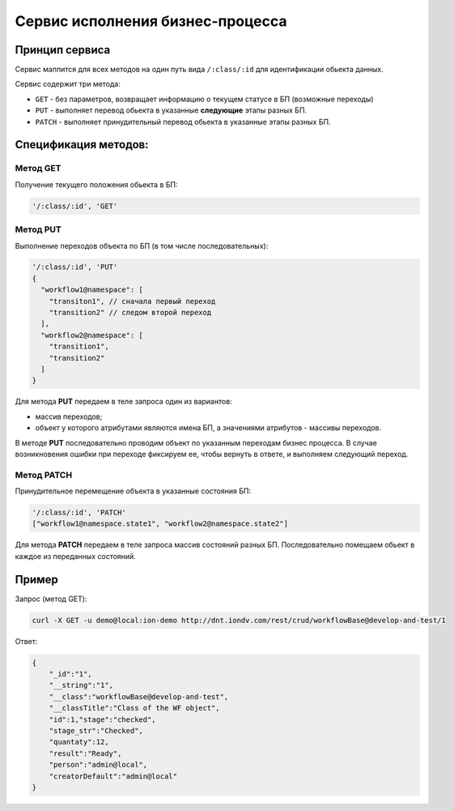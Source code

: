 
Сервис исполнения бизнес-процесса
=================================

Принцип сервиса
---------------

Сервис маппится для всех методов на один путь вида ``/:class/:id`` для идентификации обьекта данных.

Сервис содержит три метода:


* ``GET`` - без параметров, возвращает информацию о текущем статусе в БП (возможные переходы)
* ``PUT`` - выполняет перевод обьекта в указанные **следующие** этапы разных БП.
* ``PATCH`` - выполняет принудительный перевод обьекта в указанные этапы разных БП.

Спецификация методов:
---------------------

Метод GET
^^^^^^^^^

Получение текущего положения обьекта в БП:

.. code-block:: text

   '/:class/:id', 'GET'

Метод PUT
^^^^^^^^^

Выполнение переходов объекта по БП (в том числе последовательных):

.. code-block:: text

   '/:class/:id', 'PUT' 
   {
     "workflow1@namespace": [
       "transiton1", // сначала первый переход
       "transition2" // следом второй переход
     ],
     "workflow2@namespace": [
       "transition1",
       "transition2"
     ]
   }

Для метода **PUT** передаем в теле запроса один из вариантов:


* массив переходов;
* объект у которого атрибутами являются имена БП, а значениями атрибутов - массивы переходов.

В методе **PUT** последовательно проводим объект по указанным переходам бизнес процесса. В случае возникновения ошибки при переходе фиксируем ее, чтобы вернуть в ответе, и выполняем следующий переход.

Метод PATCH
^^^^^^^^^^^

Принудительное перемещение объекта в указанные состояния БП:

.. code-block:: text

   '/:class/:id', 'PATCH' 
   ["workflow1@namespace.state1", "workflow2@namespace.state2"]

Для метода **PATCH** передаем в теле запроса массив состояний разных БП. Последовательно помещаем обьект в каждое из переданных состояний.

Пример
------

Запрос (метод GET):

.. code-block:: bash

   curl -X GET -u demo@local:ion-demo http://dnt.iondv.com/rest/crud/workflowBase@develop-and-test/1

Ответ:

.. code-block:: js

   {
       "_id":"1",
       "__string":"1",
       "__class":"workflowBase@develop-and-test",
       "__classTitle":"Class of the WF object",
       "id":1,"stage":"checked",
       "stage_str":"Checked",
       "quantaty":12,
       "result":"Ready",
       "person":"admin@local",
       "creatorDefault":"admin@local"
   }

